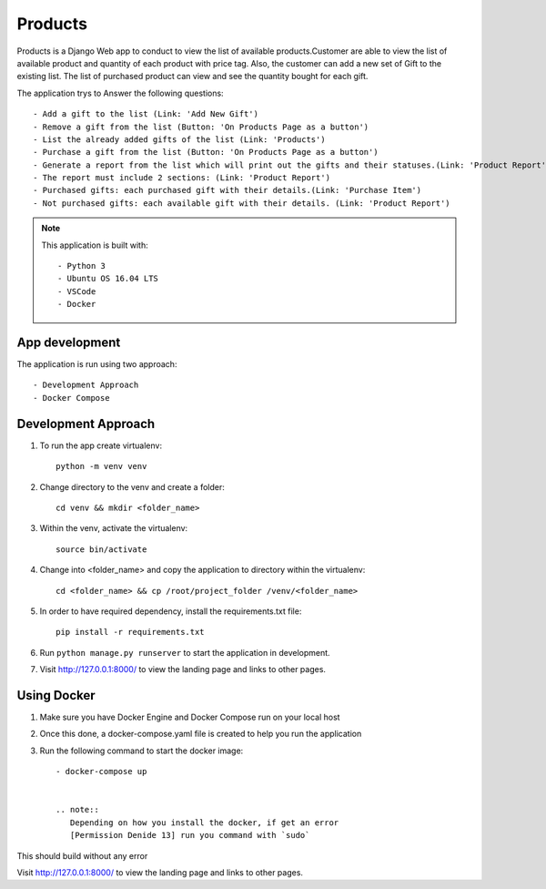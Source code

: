 ********
Products
********

Products is a Django Web app to conduct to view the list of 
available products.Customer are able to view the list of available
product and quantity of each product with price tag.
Also, the customer can add a new set of Gift to the existing list.
The list of purchased product can view and see the quantity bought 
for each gift.

The application trys to Answer the following questions::

    - Add a gift to the list (Link: 'Add New Gift')
    - Remove a gift from the list (Button: 'On Products Page as a button')
    - List the already added gifts of the list (Link: 'Products')
    - Purchase a gift from the list (Button: 'On Products Page as a button')
    - Generate a report from the list which will print out the gifts and their statuses.(Link: 'Product Report')
    - The report must include 2 sections: (Link: 'Product Report')
    - Purchased gifts: each purchased gift with their details.(Link: 'Purchase Item')
    - Not purchased gifts: each available gift with their details. (Link: 'Product Report')


.. note::
   This application is built with::
   
   - Python 3
   - Ubuntu OS 16.04 LTS
   - VSCode
   - Docker

App development
---------------
The application is run using two approach::

    - Development Approach
    - Docker Compose 

Development Approach
--------------------

1. To run the app create virtualenv::

    python -m venv venv

2. Change directory to the venv and create a folder::

    cd venv && mkdir <folder_name>

3. Within the venv, activate the virtualenv::

    source bin/activate

4. Change into <folder_name> and copy the application to directory within the virtualenv::

    cd <folder_name> && cp /root/project_folder /venv/<folder_name>

5. In order to have required dependency, install the requirements.txt file::

    pip install -r requirements.txt

6. Run ``python manage.py runserver`` to start the application in development.

7. Visit http://127.0.0.1:8000/ to view the landing page and links to other pages.


Using Docker
------------

1. Make sure you have Docker Engine and Docker Compose run on your local host

2. Once this done, a docker-compose.yaml file is created to help you run the application

3. Run the following command to start the docker image::

    - docker-compose up


    .. note::
       Depending on how you install the docker, if get an error
       [Permission Denide 13] run you command with `sudo`
       
This should build without any error

Visit http://127.0.0.1:8000/ to view the landing page and links to other pages.
